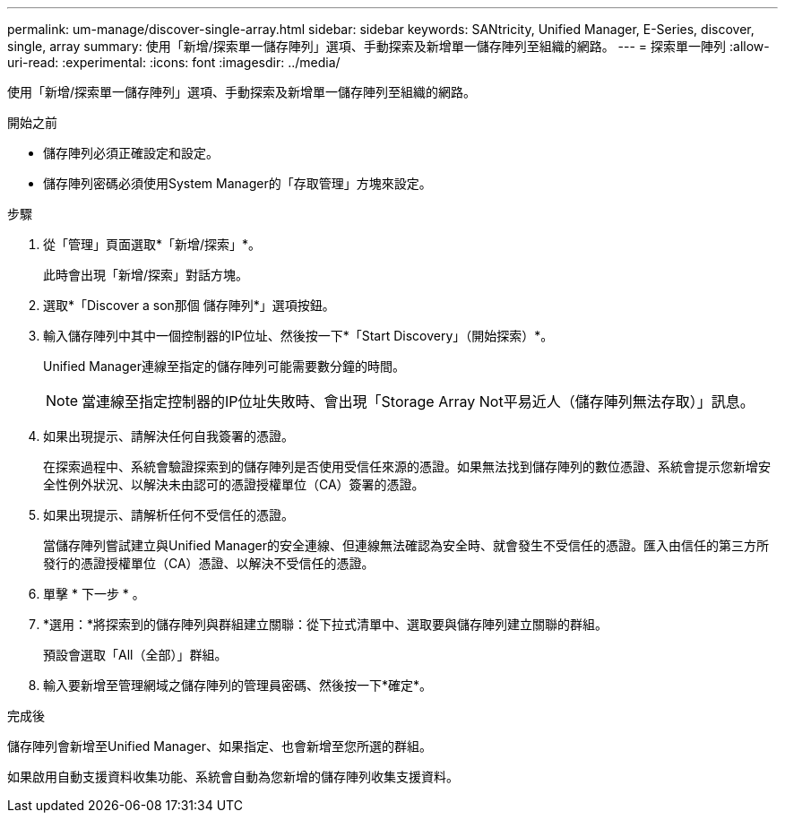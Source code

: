 ---
permalink: um-manage/discover-single-array.html 
sidebar: sidebar 
keywords: SANtricity, Unified Manager, E-Series, discover, single, array 
summary: 使用「新增/探索單一儲存陣列」選項、手動探索及新增單一儲存陣列至組織的網路。 
---
= 探索單一陣列
:allow-uri-read: 
:experimental: 
:icons: font
:imagesdir: ../media/


[role="lead"]
使用「新增/探索單一儲存陣列」選項、手動探索及新增單一儲存陣列至組織的網路。

.開始之前
* 儲存陣列必須正確設定和設定。
* 儲存陣列密碼必須使用System Manager的「存取管理」方塊來設定。


.步驟
. 從「管理」頁面選取*「新增/探索」*。
+
此時會出現「新增/探索」對話方塊。

. 選取*「Discover a son那個 儲存陣列*」選項按鈕。
. 輸入儲存陣列中其中一個控制器的IP位址、然後按一下*「Start Discovery」（開始探索）*。
+
Unified Manager連線至指定的儲存陣列可能需要數分鐘的時間。

+
[NOTE]
====
當連線至指定控制器的IP位址失敗時、會出現「Storage Array Not平易近人（儲存陣列無法存取）」訊息。

====
. 如果出現提示、請解決任何自我簽署的憑證。
+
在探索過程中、系統會驗證探索到的儲存陣列是否使用受信任來源的憑證。如果無法找到儲存陣列的數位憑證、系統會提示您新增安全性例外狀況、以解決未由認可的憑證授權單位（CA）簽署的憑證。

. 如果出現提示、請解析任何不受信任的憑證。
+
當儲存陣列嘗試建立與Unified Manager的安全連線、但連線無法確認為安全時、就會發生不受信任的憑證。匯入由信任的第三方所發行的憑證授權單位（CA）憑證、以解決不受信任的憑證。

. 單擊 * 下一步 * 。
. *選用：*將探索到的儲存陣列與群組建立關聯：從下拉式清單中、選取要與儲存陣列建立關聯的群組。
+
預設會選取「All（全部）」群組。

. 輸入要新增至管理網域之儲存陣列的管理員密碼、然後按一下*確定*。


.完成後
儲存陣列會新增至Unified Manager、如果指定、也會新增至您所選的群組。

如果啟用自動支援資料收集功能、系統會自動為您新增的儲存陣列收集支援資料。
